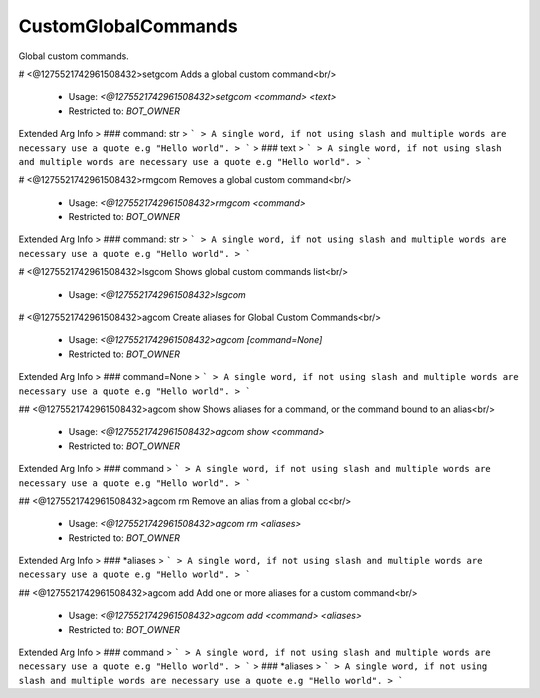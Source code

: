 CustomGlobalCommands
====================

Global custom commands.

# <@1275521742961508432>setgcom
Adds a global custom command<br/>
 - Usage: `<@1275521742961508432>setgcom <command> <text>`
 - Restricted to: `BOT_OWNER`
Extended Arg Info
> ### command: str
> ```
> A single word, if not using slash and multiple words are necessary use a quote e.g "Hello world".
> ```
> ### text
> ```
> A single word, if not using slash and multiple words are necessary use a quote e.g "Hello world".
> ```


# <@1275521742961508432>rmgcom
Removes a global custom command<br/>
 - Usage: `<@1275521742961508432>rmgcom <command>`
 - Restricted to: `BOT_OWNER`
Extended Arg Info
> ### command: str
> ```
> A single word, if not using slash and multiple words are necessary use a quote e.g "Hello world".
> ```


# <@1275521742961508432>lsgcom
Shows global custom commands list<br/>
 - Usage: `<@1275521742961508432>lsgcom`


# <@1275521742961508432>agcom
Create aliases for Global Custom Commands<br/>
 - Usage: `<@1275521742961508432>agcom [command=None]`
 - Restricted to: `BOT_OWNER`
Extended Arg Info
> ### command=None
> ```
> A single word, if not using slash and multiple words are necessary use a quote e.g "Hello world".
> ```


## <@1275521742961508432>agcom show
Shows aliases for a command, or the command bound to an alias<br/>
 - Usage: `<@1275521742961508432>agcom show <command>`
 - Restricted to: `BOT_OWNER`
Extended Arg Info
> ### command
> ```
> A single word, if not using slash and multiple words are necessary use a quote e.g "Hello world".
> ```


## <@1275521742961508432>agcom rm
Remove an alias from a global cc<br/>
 - Usage: `<@1275521742961508432>agcom rm <aliases>`
 - Restricted to: `BOT_OWNER`
Extended Arg Info
> ### *aliases
> ```
> A single word, if not using slash and multiple words are necessary use a quote e.g "Hello world".
> ```


## <@1275521742961508432>agcom add
Add one or more aliases for a custom command<br/>
 - Usage: `<@1275521742961508432>agcom add <command> <aliases>`
 - Restricted to: `BOT_OWNER`
Extended Arg Info
> ### command
> ```
> A single word, if not using slash and multiple words are necessary use a quote e.g "Hello world".
> ```
> ### *aliases
> ```
> A single word, if not using slash and multiple words are necessary use a quote e.g "Hello world".
> ```


